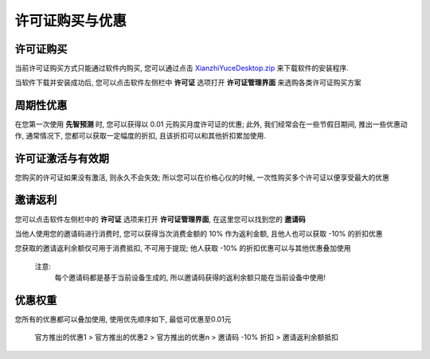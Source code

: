 许可证购买与优惠
=================

许可证购买
------------
当前许可证购买方式只能通过软件内购买, 您可以通过点击 `XianzhiYuceDesktop.zip <http://guozhengjian.com/app_01/download_file/XianzhiYuceDesktop.zip/>`_  来下载软件的安装程序. 

当软件下载并安装成功后, 您可以点击软件左侧栏中 **许可证** 选项打开 **许可证管理界面** 来选购各类许可证购买方案

周期性优惠
------------
在您第一次使用 **先智预测** 时, 您可以获得以 0.01 元购买月度许可证的优惠; 
此外, 我们经常会在一些节假日期间, 推出一些优惠动作, 通常情况下, 您都可以获取一定幅度的折扣, 且该折扣可以和其他折扣累加使用.


许可证激活与有效期
------------------
您购买的许可证如果没有激活, 则永久不会失效; 所以您可以在价格心仪的时候, 一次性购买多个许可证以便享受最大的优惠


邀请返利
---------
您可以点击软件左侧栏中的 **许可证** 选项来打开 **许可证管理界面**, 在这里您可以找到您的 **邀请码**

当他人使用您的邀请码进行消费时, 您可以获得当次消费金额的 10% 作为返利金额, 且他人也可以获取 -10% 的折扣优惠

您获取的邀请返利余额仅可用于消费抵扣, 不可用于提现; 他人获取 -10% 的折扣优惠可以与其他优惠叠加使用

..

	注意:
		每个邀请码都是基于当前设备生成的, 所以邀请码获得的返利余额只能在当前设备中使用!

优惠权重
-------------
您所有的优惠都可以叠加使用, 使用优先顺序如下, 最低可优惠至0.01元
	
	官方推出的优惠1 > 官方推出的优惠2 > 官方推出的优惠n > 邀请码 -10% 折扣 > 邀请返利余额抵扣
